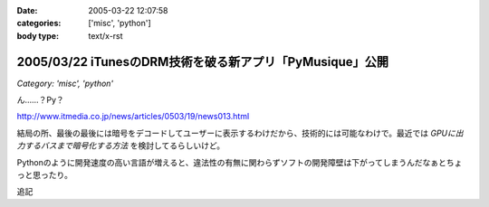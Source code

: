 :date: 2005-03-22 12:07:58
:categories: ['misc', 'python']
:body type: text/x-rst

=========================================================
2005/03/22 iTunesのDRM技術を破る新アプリ「PyMusique」公開
=========================================================

*Category: 'misc', 'python'*

ん……？Py？

http://www.itmedia.co.jp/news/articles/0503/19/news013.html

結局の所、最後の最後には暗号をデコードしてユーザーに表示するわけだから、技術的には可能なわけで。最近では `GPUに出力するバスまで暗号化する方法` を検討してるらしいけど。

Pythonのように開発速度の高い言語が増えると、違法性の有無に関わらずソフトの開発障壁は下がってしまうんだなぁとちょっと思ったり。

追記


.. :extend type: text/plain
.. :extend:
